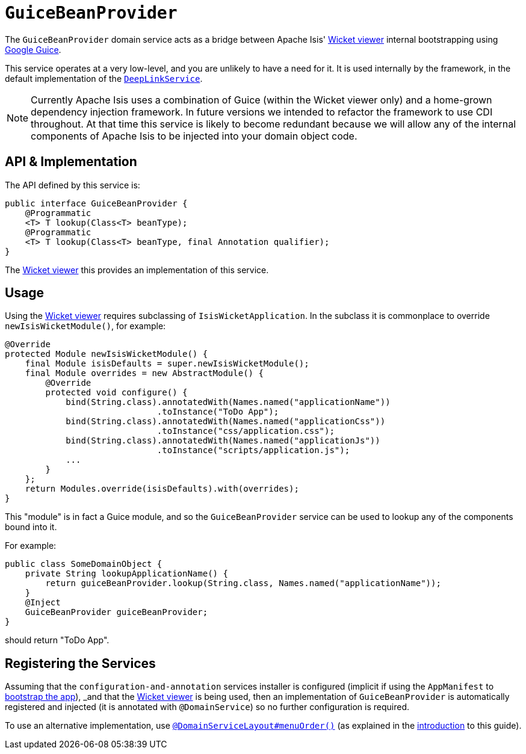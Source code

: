 [[_rgsvc_api_GuiceBeanProvider]]
= `GuiceBeanProvider`
:Notice: Licensed to the Apache Software Foundation (ASF) under one or more contributor license agreements. See the NOTICE file distributed with this work for additional information regarding copyright ownership. The ASF licenses this file to you under the Apache License, Version 2.0 (the "License"); you may not use this file except in compliance with the License. You may obtain a copy of the License at. http://www.apache.org/licenses/LICENSE-2.0 . Unless required by applicable law or agreed to in writing, software distributed under the License is distributed on an "AS IS" BASIS, WITHOUT WARRANTIES OR  CONDITIONS OF ANY KIND, either express or implied. See the License for the specific language governing permissions and limitations under the License.
:_basedir: ../../
:_imagesdir: images/


The `GuiceBeanProvider` domain service acts as a bridge between Apache Isis' xref:../ugvw/ugvw.adoc#[Wicket viewer] internal bootstrapping using link:https://github.com/google/guice[Google Guice].

This service operates at a very low-level, and you are unlikely to have a need for it.  It is used internally by the framework, in the default implementation of the xref:../rgsvc/rgsvc.adoc#_rgsvc_api_DeepLinkService[`DeepLinkService`].

[NOTE]
====
Currently Apache Isis uses a combination of Guice (within the Wicket viewer only) and a home-grown dependency injection framework.  In future versions we intended to refactor the framework to use CDI throughout.  At that time this service is likely to become redundant because we will allow any of the internal components of Apache Isis to be injected into your domain object code.
====


== API & Implementation

The API defined by this service is:

[source,java]
----
public interface GuiceBeanProvider {
    @Programmatic
    <T> T lookup(Class<T> beanType);
    @Programmatic
    <T> T lookup(Class<T> beanType, final Annotation qualifier);
}
----

The xref:../ugvw/ugvw.adoc#[Wicket viewer] this provides an implementation of this service.



== Usage

Using the xref:../ugvw/ugvw.adoc#[Wicket viewer] requires subclassing of `IsisWicketApplication`.  In the subclass it is commonplace to override `newIsisWicketModule()`, for example:

[source,java]
----
@Override
protected Module newIsisWicketModule() {
    final Module isisDefaults = super.newIsisWicketModule();
    final Module overrides = new AbstractModule() {
        @Override
        protected void configure() {
            bind(String.class).annotatedWith(Names.named("applicationName"))
                              .toInstance("ToDo App");
            bind(String.class).annotatedWith(Names.named("applicationCss"))
                              .toInstance("css/application.css");
            bind(String.class).annotatedWith(Names.named("applicationJs"))
                              .toInstance("scripts/application.js");
            ...
        }
    };
    return Modules.override(isisDefaults).with(overrides);
}
----

This "module" is in fact a Guice module, and so the `GuiceBeanProvider` service can be used to lookup any of the components bound into it.

For example:

[source,java]
----
public class SomeDomainObject {
    private String lookupApplicationName() {
        return guiceBeanProvider.lookup(String.class, Names.named("applicationName"));
    }
    @Inject
    GuiceBeanProvider guiceBeanProvider;
}
----

should return "ToDo App".



== Registering the Services

Assuming that the `configuration-and-annotation` services installer is configured (implicit if using the
`AppManifest` to xref:../rgcms/rgcms.adoc#_rgcms_classes_AppManifest-bootstrapping[bootstrap the app]), _and_ that the
xref:../ugvw/ugvw.adoc#[Wicket viewer] is being used, then an implementation of `GuiceBeanProvider` is
automatically registered and injected (it is annotated with `@DomainService`) so no further configuration is required.

To use an alternative implementation, use
xref:../rgant/rgant.adoc#_rgant-DomainServiceLayout_menuOrder[`@DomainServiceLayout#menuOrder()`] (as explained
in the xref:../rgsvc/rgsvc.adoc#__rgsvc_intro_overriding-the-services[introduction] to this guide).


